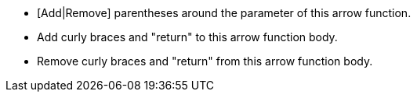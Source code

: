 * [Add|Remove] parentheses around the parameter of this arrow function.
* Add curly braces and "return" to this arrow function body.
* Remove curly braces and "return" from this arrow function body.